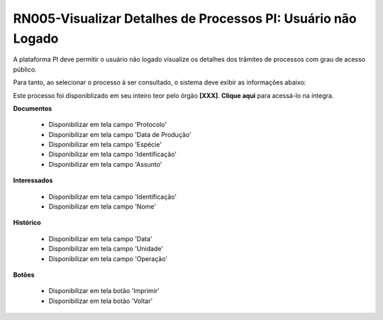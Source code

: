 **RN005-Visualizar Detalhes de Processos PI: Usuário não Logado**
=================================================================

A plataforma PI deve permitir o usuário não logado visualize os detalhes dos trâmites de processos com grau de acesso público.

Para tanto, ao selecionar o processo à ser consultado, o sistema deve exibir as informações abaixo:

Este processo foi disponiblizado em seu inteiro teor pelo órgão **[XXX]**. **Clique aqui** para acessá-lo na íntegra.

**Documentos**

   - Disponibilizar em tela campo 'Protocolo'

   - Disponibilizar em tela campo 'Data de Produção'

   - Disponibilizar em tela campo 'Espécie'

   - Disponibilizar em tela campo 'Identificação'

   - Disponibilizar em tela campo 'Assunto'

**Interessados**

   - Disponibilizar em tela campo 'Identificação'

   - Disponibilizar em tela campo 'Nome'

**Histórico**


   - Disponibilizar em tela campo 'Data' 

   - Disponibilizar em tela campo 'Unidade'

   - Disponibilizar em tela campo 'Operação'

**Botões**

   - Disponibilizar em tela botão 'Imprimir'

   - Disponibilizar em tela botão 'Voltar'
 
